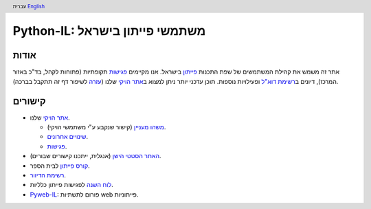 .. header:: עברית `English <index_en.html>`_

================================
‏Python-IL: משתמשי פייתון בישראל
================================

אודות
=====

אתר זה משמש את קהילת המשתמשים של שפת התכנות פייתון_ בישראל. אנו מקיימים פגישות_ תקופתיות (פתוחות לקהל, בד"כ באזור המרכז), דיונים ב\ `רשימת דוא"ל`_ ופעילויות נוספות. תוכן עדכני יותר ניתן למצוא ב\ `אתר הויקי`_ שלנו (עזרה_ לשיפור דף זה תתקבל בברכה).

.. _פייתון: http://he.wikipedia.org/wiki/%D7%A4%D7%99%D7%99%D7%AA%D7%95%D7%9F

.. _פגישות: http://wiki.python.org.il/Events

.. _רשימת דוא"ל: `רשימת הדיוור`_

.. _אתר הויקי: http://wiki.python.org.il/

.. _עזרה: http://wiki.python.org.il/How_Can_I_Help

קישורים
=======

* `אתר הויקי`_ שלנו.

  - `משהו מעניין`_ (קישור שנקבע ע"י משתמשי הויקי).
  - `שינויים אחרונים`_.
  - פגישות_.

* `האתר הסטטי הישן`_ (אנגלית, ייתכנו קישורים שבורים).

* `קורס פייתון`_ לבית הספר.

* `רשימת הדיוור`_.

* `לוח השנה`_ לפגישות פייתון כלליות.

* ‏\ `Pyweb-IL`_: פורום לתשתיות web פייתוניות.


.. _משהו מעניין: http://wiki.python.org.il/Hot_Topic

.. _שינויים אחרונים: http://wiki.python.org.il/Special:Recentchanges

.. _האתר הסטטי הישן: old/

.. _קורס פייתון: course/

.. _רשימת הדיוור: http://hamakor.org.il/cgi-bin/mailman/listinfo/python-il

.. _לוח השנה: http://www.google.com/calendar/render?cid=vh8q4sckau0qj1bup5sd92g1hk%40group.calendar.google.com

.. _Pyweb-IL: http://groups.google.com/group/pyweb-il


